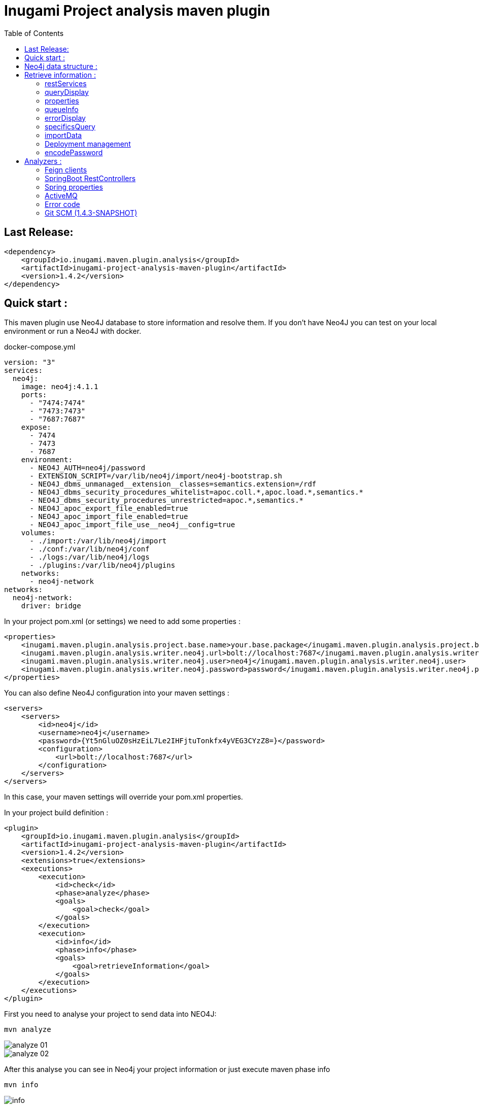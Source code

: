 = Inugami Project analysis maven plugin
:toc:
:source-highlighter: pygments

== Last Release:
[source,xml]
----
<dependency>
    <groupId>io.inugami.maven.plugin.analysis</groupId>
    <artifactId>inugami-project-analysis-maven-plugin</artifactId>
    <version>1.4.2</version>
</dependency>
----

== Quick start :

This maven plugin use Neo4J database to store information and resolve them.
If you don't have Neo4J you can test on your local environment or run a Neo4J with docker.

.docker-compose.yml
[source,yaml]
----
version: "3"
services:
  neo4j:
    image: neo4j:4.1.1
    ports:
      - "7474:7474"
      - "7473:7473"
      - "7687:7687"
    expose:
      - 7474
      - 7473
      - 7687
    environment:
      - NEO4J_AUTH=neo4j/password
      - EXTENSION_SCRIPT=/var/lib/neo4j/import/neo4j-bootstrap.sh
      - NEO4J_dbms_unmanaged__extension__classes=semantics.extension=/rdf
      - NEO4J_dbms_security_procedures_whitelist=apoc.coll.*,apoc.load.*,semantics.*
      - NEO4J_dbms_security_procedures_unrestricted=apoc.*,semantics.*
      - NEO4J_apoc_export_file_enabled=true
      - NEO4J_apoc_import_file_enabled=true
      - NEO4J_apoc_import_file_use__neo4j__config=true
    volumes:
      - ./import:/var/lib/neo4j/import
      - ./conf:/var/lib/neo4j/conf
      - ./logs:/var/lib/neo4j/logs
      - ./plugins:/var/lib/neo4j/plugins
    networks:
      - neo4j-network
networks:
  neo4j-network:
    driver: bridge
----




In your project pom.xml (or settings) we need to add some properties :

[source,xml]
----
<properties>
    <inugami.maven.plugin.analysis.project.base.name>your.base.package</inugami.maven.plugin.analysis.project.base.name>
    <inugami.maven.plugin.analysis.writer.neo4j.url>bolt://localhost:7687</inugami.maven.plugin.analysis.writer.neo4j.url>
    <inugami.maven.plugin.analysis.writer.neo4j.user>neo4j</inugami.maven.plugin.analysis.writer.neo4j.user>
    <inugami.maven.plugin.analysis.writer.neo4j.password>password</inugami.maven.plugin.analysis.writer.neo4j.password>
</properties>
----

You can also define Neo4J configuration into your maven settings :

[source,xml]
----
<servers>
    <servers>
        <id>neo4j</id>
        <username>neo4j</username>
        <password>{Yt5nGluOZ0sHzEiL7Le2IHFjtuTonkfx4yVEG3CYzZ8=}</password>
        <configuration>
            <url>bolt://localhost:7687</url>
        </configuration>
    </servers>
</servers>
----
In this case, your maven settings will override your pom.xml properties.


In your project build definition :
[source,xml]
----
<plugin>
    <groupId>io.inugami.maven.plugin.analysis</groupId>
    <artifactId>inugami-project-analysis-maven-plugin</artifactId>
    <version>1.4.2</version>
    <extensions>true</extensions>
    <executions>
        <execution>
            <id>check</id>
            <phase>analyze</phase>
            <goals>
                <goal>check</goal>
            </goals>
        </execution>
        <execution>
            <id>info</id>
            <phase>info</phase>
            <goals>
                <goal>retrieveInformation</goal>
            </goals>
        </execution>
    </executions>
</plugin>
----

First you need to analyse your project to send data into NEO4J:

[source,bash]
----
mvn analyze
----

image::doc/analyze-01.png[]
image::doc/analyze-02.png[]

After this analyse you can see in Neo4j your project information or just execute maven phase info

[source,bash]
----
mvn info
----
image::doc/info.png[]

This phase requires to specify an action to display information

== Neo4j data structure :
image::doc/nodes.png[]


== Retrieve information :

After analyze, all information is present into Neo4J. We can now query Neo4J to retrieve
information. Attention : in some commons use cases it's easier to invoke the plugin to display result.

All additional properties can be defined in properties section of pom.xml or via command line invocation (with -D prefix).

=== restServices
One of common problems in microservice architecture is to known interconnections between services.
What's happen if I change my service ? Who consume a service and which version is currently in use ?
To address this issue, the inugami analysis plugin will analyze all Springboot Rest endpoint and feign clients
to detect interdependencies between projects.

REST endpoints can be defined in current project or as a transitive dependency. The plugin retrieve
transitive dependencies over 10 sub levels.
[source,bash]
----
mvn info -Daction=restServices
----
The color code is the same as Swagger, all GET endpoints are blue, green for POST, and red for DELETE.

image::doc/restServices-01.png[]

In case where some projects consume an endpoint these will be described in the result :

image::doc/restServices-02.png[]

=== queryDisplay
Query display allows the generation of a Neo4J cypher query from the current projet.

[source,bash]
----
mvn info -Daction=queryDisplay
----
image::doc/queryDisplay-01.png[]

Different queries are available, so it's required to specify the one in use.

----
mvn info -Daction=queryDisplay -Dquery=search_services_rest
----


[source,bash]
----
mvn info -Daction=queryDisplay -Dquery=search_error_codes
----

image::doc/queryDisplay-02.png[]

=== properties
Properties action displays project properties. This action retrieves also dependencies properties.
At this moment these properties are extracted from Spring properties (@Value, bean properties, conditionals beans,
properties usages on JMS or RabbitMQ listeners)


If a property has no default value, it will be displayed in red.
In yellow, we have properties who enable some beans.
If a property have bean validator constraints, these will be displayed too.

[source,bash]
----
mvn info -Daction=properties
----
image::doc/properties.png[]

=== queueInfo
Queue information have the same approach as restServices but for JMS and RabbitMQ.
It's able to detect producers and listeners, tracing event payload and all
information on queue binding.

Like restServices, the queueInfo retrieves information over 10 levels of transitive dependencies.
[source,bash]
----
mvn info -Daction=queueInfo
----

image::doc/queue.png[]

To track all JMS senders and RabbitMQ sender it's required to add annotations in your source code.

For JMS :

[source,java]
----
@JmsSender(destination = "${my.activeMq.onUserCreated.queue}", id = "create.user.queue")
public void sendCreateUser(final String someParameter, @JmsEvent final User user) {
    // process sending event
}
----

For RabbitMQ :

[source,bash]
----
@RabbitMqSender(echangeName = "${events.exchangeName}",
                queue = "${events.method.user.queueName}",
                routingKey = "${events.user.method.created.routingKey}"
)
public void fireEvent(@RabbitMqEvent  final UserCreatedEvent event) {
    // process sending event
}
----

If you use multi-handler on RabbitLister you need to add an annotation specifying which routing key is in use :

[source,java]
----

@RabbitMqHandlerInfo(routingKey = "${events.user.authenticated.routingKey}",
typeId = "${events.user.authenticated.typeId}")
@RabbitHandler
public void onAuthenticated(final UserAuthenticatedEvent event) {
    // process listen
}
----

All specific annotations are contained into an inugami artifact :

[source,xml]
----
<dependency>
    <groupId>io.inugami.maven.plugin.analysis</groupId>
    <artifactId>inugami-project-analysis-maven-plugin-annotations</artifactId>
    <version>${io.inugami.maven.plugin.analysis.version}</version>
</dependency>
----

This artifact contains only annotations, nothing else.

=== errorDisplay
Error management is essential to make better applications. Interteam communication is a must.
Writing wiki is not our way, it's time-consuming and quickly outdate.
Inugami generates errors directly from code.
[source,bash]
----
mvn info -Daction=errorDisplay
----


Per default Inugami plugin use the Inugami error interface to detect error code :

[source,java]
----
package io.inugami.api.exceptions;
import java.util.function.BiConsumer;

public interface ErrorCode {
    public ErrorCode getCurrentErrorCode();

    default int getStatusCode() {
        return getCurrentErrorCode() == null ? 500 : getCurrentErrorCode().getStatusCode();
    }

    default String getErrorCode() {
        return getCurrentErrorCode() == null ? "undefine" : getCurrentErrorCode().getErrorCode();
    }

    default String getMessage() {
        return getCurrentErrorCode() == null ? "error" : getCurrentErrorCode().getMessage();
    }

    default String getMessageDetail() {
        return getCurrentErrorCode() == null ? null : getCurrentErrorCode().getMessageDetail();
    }

    default String getErrorType() {
        return getCurrentErrorCode() == null ? "technical" : getCurrentErrorCode().getErrorType();
    }

    default String getPayload() {
        return getCurrentErrorCode() == null ? null : getCurrentErrorCode().getPayload();
    }

    default BiConsumer<String, Exception> getErrorHandler() {
        return getCurrentErrorCode() == null ? null : getCurrentErrorCode().getErrorHandler();
    }
}
----

This interface is present in inugami_api artifact :
[source,xml]
----
<dependencies>
    <groupId>io.inugami</groupId>
    <artifactId>inugami_api</artifactId>
    <version>2.0.0</version>
</dependencies>
----

This interface can be used over enum types or on static class fields.
[source,java]
----
public enum IssuesError implements ErrorCode {

    ISSUES_1(newBuilder()
            .setStatusCode(400)
            .setMessage("issues request invalid")
            .setErrorType("input")),

    ISSUES_1_1(newBuilder()
            .setStatusCode(400)
            .setMessage("issue uid is mandatory")
            .setFonctionnalError());

    private final ErrorCode errorCode;

    private IssuesError(final ErrorCodeBuilder errorBuilder) {
        errorCode = errorBuilder.setErrorCode(this.name()).build();
    }

    @Override
    public ErrorCode getCurrentErrorCode() {
        return errorCode;
    }
}
----

You can define your error code interface, to do so just add a property in your pom.xml
[source,java]
----
<properties>
   <inugami.maven.plugin.analysis.analyzer.errorCode.interface>io.inugami.demo.spring.boot.training.api.exceptions.ErrorCode</inugami.maven.plugin.analysis.analyzer.errorCode.interface>
</properties>
----

In this case the plugin will retrieve all values defined in your interface.

image::doc/errorCode.png[]

.Additional configuration
|===
|Property | type | default value | description

|-Dinugami.maven.plugin.analysis.analyzer.errorCode.interface
|String
|io.inugami.api.exceptions.ErrorCode
|The error code interface to use

|-Dexport
| boolean
| false
| allow exporting results as CSV files
|===

=== specificsQuery
The plugin is able to retrieve information from Neo4J and display them.
If you need to execute a specific cypher query is possible to use this plugin to do that.

[source,bash]
----
mvn info -Daction=specificsQuery -Dexport=true
----

image::doc/specificQuery.png[]

.Additional configuration
|===
|Property | type | default value | description


|-Dinugami.query.path
|String
|null
|Path to cypher query, if isn't define the plugin will ask for this one in prompt.

|-Dinugami.skip.properties
|String (Regex Pattern)
|null
|for not display some nodes properties


|-Dexport
|boolean
|false
|Allow to export result as CSV file

|===

=== importData
To import some data into Neo4J it's possible to call the importData action.
This action is able to execute a cypher query or to import a JSON model.

For both it's required to specify the property *inugami.query.path* to define the import script path
[source,bash]
----
mvn info -Daction=importData
----

For cypher query is just a basic .cql script. This one must juste have for extension *.cql*. Neo4j has great documentation on cypher language : https://neo4j.com/docs/cypher-manual/current/

For the JSON model, is the internal plugin model as JSON :
[source,json]
----
{
  "nodes": [
    {
      "type": "String",
      "uid": "String",
      "name": "String",
      "properties": {
        "<String>": "Serializable",
        "<String>": 42
      }
    }
  ],
  "nodesToDeletes": ["String"],
  "createScripts" : ["String(Cypher)"],
  "relationships": [
    {
      "from": "String",
      "to": "String",
      "type": "String",
      "properties": {
        "<String>": "Serializable"
      }
    }
  ],
  "relationshipsToDeletes": [
    {
      "from": "String",
      "to": "String",
      "type": "String",
      "properties": {
        "<String>": "Serializable"
      }
    }
  ],
  "deleteScripts": ["String(Cypher)"]
}
----

.Additional configuration
|===
|Property | type | default value | description


|-Dinugami.query.path
|String
|null
|Path to cypher or JSON import script query, if it's not defined the plugin will prompt for a value.


|===
=== Deployment management

Microservices complicate the deployment process. It's very important to know which microservice is on which
environment.

==== publish
You need to pass some additional information to Neo4J to detect which artifact is on wich environment.
The easiest way is to use the "publish action".

[source,bash]
----
mvn info -Daction=publish
----

image::doc/publish-01.png[]

image::doc/publish-02.png[]

On *DEPLOY* we can see that the plugin has added the deployment date (on ISO date and timestamp, both are on system time zone and on UTC)
.Additional configuration
|===
|Property | type | default value | description


|-DuseMavenProject
|Boolean
| null
|Allow using current project GAV, if null the plugin will prompt for a value.

|-Denv
|String
| null
|Destination environment, if null the plugin will prompt for a value.

|-DenvLevel
|int
| 0
|To sort environments it's necessary to add weight, if null the plugin will prompt for a value.

|-DenvType
|String
| null
|The environment type (like DEV, INT, PREP, PROD..), if null the plugin will prompt for a value.


|-DautoUnpublish
|boolean
|false
|Allow remove relationship between an artifact and an environment node


|-DjustThisVersion
|boolean
|false
|If you want to clean all version relationship between an artifact and an environment node

|-DpreviousEnv
|boolean
|false
|For cleaning previous staging environment, this value will be prompted if not defined on an enabled autoPublish.
|===


==== unpublish

It's very closer than publish but in this action we will remove deployments relationship on a specific version and an
environment.

[source,bash]
----
mvn info -Daction=unpublish
----

.Additional configuration
|===
|Property | type | default value | description

|-DuseMavenProject
|boolean
|false
|Allow using current project GAV and not ask for this information

|-Denv
|String
| null
|Destination environment, if null the plugin will prompt for a value.

|-DenvLevel
|int
| 0
|To sort environments it's necessary to add weight, if null the plugin will prompt for a value.

|-DenvType
|String
| null
|The environment type (like DEV, INT, PREP, PROD..), if null the plugin will prompt for a value.

|-DjustThisVersion
|boolean
|false
|If you want to clean all version relationship between an artifact and an environment node

|===


==== versionEnv
The action versionEnv is able to verify if your project have all dependencies available on all environments.

[source,bash]
----
mvn info -Daction=versionEnv
----

In this example, the project *project-consumer* is using a REST endpoint produced by *spring-boot-training-lifecycle*.
PREP_2 is not deployed. The service project *project-consumer* can't work correctly on this
environment.

Also, this project use a REST endpoint `[GET]/comments/comments` but no producer have been detected

image::doc/versionEnv.png[]

.Additional configuration
|===
|Property | type | default value | description

|-Dexport
|boolean
|false
|Allow exporting result as CSV file

|-DuseMavenProject
|boolean
|false
|Allow using current project GAV and not ask for this information
|===


==== envInfo
This action is a quick representation of an environment deployment status. It's able to retrieve which artifacts are present
on which environments.

[source,bash]
----
mvn info -Daction=envInfo
----

image::doc/envInfo.png[]

.Additional configuration
|===
|Property | type | default value | description

|-Dexport
|boolean
|false
|Allow to export result as CSV file
|===

=== encodePassword
This action is just a small tool to encode a password or sensible value in AES.


[source,bash]
----
mvn info -Daction=encodePassword
----

image::doc/password.png[]

.Additional configuration
|===
|Property | type | default value | description

|-Dinugami.maven.plugin.analysis.secret
|String (16 chars)
|null
|AES passphrase
|===

== Analyzers :

=== Feign clients
Feign clients analyzer scan all feign client interface to resolve project consuming REST endpoints;

.Properties
|===
|Property | type | default value | description

|inugami.maven.plugin.analysis.analyzer.feign.enable
|boolean
|true
|Allow to disable feign client analyzer

|inugami.maven.plugin.analysis.analyzer.restControllers.strict
|boolean
|true
|if this mode isn't enable, only mandatory fields in models have been used for identify REST endpoint
|===

=== SpringBoot RestControllers
To resolve project REST endpoint exposition, this analyzer scan all SpringBoot RestController.

.Properties
|===
|Property | type | default value | description

|inugami.maven.plugin.analysis.analyzer.restControllers.enable
|boolean
|true
|Allow disabling feign client analyzer

|inugami.maven.plugin.analysis.analyzer.restControllers.strict
|boolean
|true
|if this mode isn't enable, only mandatory fields in models have been used for identify REST endpoint
|===

=== Spring properties
Bad properties configuration is the source of most problems on a spring project.
This analyzer scan all properties injected by @Value annotation or Bean configuration definition.

.Properties
|===
|Property | type | default value | description

|inugami.maven.plugin.analysis.analyzer.properties.enable
|boolean
|true
|Allow disabling feign client analyzer
|===

=== ActiveMQ
To resolve activeMQ consumers and listeners, this analyzer is scanning all Spring @JmsListener annotation.

.Properties
|===
|Property | type | default value | description

|inugami.maven.plugin.analysis.analyzer.jms.enable
|boolean
|true
|Allow disabling feign client analyzer
|===


=== Error code
To resolve activeMQ consumers and listeners, this analyzer is scanning all Spring @JmsListener annotation.

.Properties
|===
|Property | type | default value | description

|inugami.maven.plugin.analysis.analyzer.errorCode.enable
|boolean
|true
|Allow disabling error code analyzer

|inugami.maven.plugin.analysis.analyzer.errorCode.interface
|String
|io.inugami.api.exceptions.ErrorCode
|Allow to specify the error code interface, configured by default with inugami error code interface

|inugami.maven.plugin.analysis.analyzer.errorCode.fieldName
|String
|errorCode
|Allow to override the default error code "field". The method defined in error code interface resolves this field. Accessor prefix is ignored
|===


=== Git SCM (1.4.3-SNAPSHOT)
Git scm analyzer allow to extract all commit since last project tag. If your project haven't tag yet, this analyzer
retrieve all commit since repository creation.

After analyze, new nodes types appear :

- Scm, who contains all commit details
- MergeRequest, to retrace all merges requests on version. If you use feature branch, the specified issue will be retrieve too  (for example with branch name `feature/123_my_feature`, issue *123* will be extracted).
- Issue
- Issue label

image::doc/git_scm.png[]

image::doc/github_issues.png[]

image::doc/github_merge_request.png[]

To display the release note you can invoke task `mvn info -Daction=releaseNote`

image::doc/release_note_light.png[]

You can see on this example generated release-note as asciidoc : link:doc/release-note-example.adoc

==== Issue Management
the Git scm analyzer will extract issues and merge request from commit message. On each it will call your issue
management to retrieve more information on tickets.

To enable this behavior it's require to add `issueManagement` with link to SCM API in your pom.xml :

*For GitLab :*
[source,xml]
----
<issueManagement>
    <system>gitlab</system>
    <url>https://gitlab.com/api/v4/projects/123457890</url>
</issueManagement>
----

*For GitHub :*
[source,xml]
----
<issueManagement>
    <system>github</system>
    <url>https://api.github.com/repos/inugamiio/inugami-project-analysis-maven-plugin-parent</url>
</issueManagement>
----


*For Jira :*
[source,xml]
----
<issueManagement>
    <system>jira</system>
    <url>https://jira.url</url>
</issueManagement>
----


All issue management need credentials to grant access on REST API. To configure these you will add server tag in your
maven settings.xml :

[source,xml]
----
<servers>
    <server>
      <id>gitlab</id>
      <privateKey>{MIAuTFbZUxsHC0aBub3Frxr1d/kik/yafcVYW6KDzqU=}</privateKey>
    </server>

    <server>
      <id>github</id>
      <privateKey>{s5Ydy14rYAwHekKyJxAYAFnFO6igA9/lykiQCT+ct8U=}</privateKey>
    </server>

    <server>
      <id>jira</id>
      <username>{1Jur5y14rYAwHekKyJxAYAFnFO6igA9/lyki+ct8U=}</username>
      <password>{s5Ydy14rYAwHekKyJxAYAFnFO6igA9/lykiQCT+ct8U=}</password>
    </server>
</servers>
----

It's possible to encrypt your password with maven standard encryption mechanism (https://maven.apache.org/guides/mini/guide-encryption.html)



.Properties
|===
|Property | type | default value | description

|inugami.maven.plugin.analysis.issue.tracker.pr.url
|String
|${issueManagement.url}
|If you use another repository to manage your project backlog, `issueManagement.url` must be configure on it. But to trace
merge request you should define `inugami.maven.plugin.analysis.issue.tracker.pr.url` with the issue management of your
source code repository

|===


===== Jira custom fields
Jira allow to define custom fields on your issues. To extract these you can create
a SPI implementation of interface `i.inugami.maven.plugin.analysis.api.scan.issue.tracker.JiraCustomFieldsAppender`

[source,java]
----
public interface JiraCustomFieldsAppender {
    void append(String issueId,
                JsonNode json,
                LinkedHashMap<String, Serializable> issueProperties,
                ScanNeo4jResult neo4jResult);
}
----

.Parameters
|===
|Property | type |  description

|issueId
|String
|Current issue uid

|json
|com.fasterxml.jackson.databind.JsonNode
|Tree representation of current Json response. For more information on Jira Rest API see https://docs.atlassian.com/software/jira/docs/api/REST/8.13.2/#api/2/issue-getIssue

|issueProperties
|LinkedHashMap<String, Serializable>
|Current properties

|neo4jResult
|io.inugami.maven.plugin.analysis.api.models.ScanNeo4jResult
|Allow to create another nodes or relationships
|===

Your implementation can be in classpath or linked on plugin dependencies.
All implementation must be declare into `src/resources/META-INF/services/io.inugami.maven.plugin.analysis.api.scan.issue.tracker.JiraCustomFieldsAppender`

Example :

src/resources/META-INF/services/io.inugami.maven.plugin.analysis.api.scan.issue.tracker.JiraCustomFieldsAppender :
[source]
----
io.app.JiraCustomFieldExtractor
----

[source,java]
----
package io.app;

public class JiraCustomFieldExtractor implements JiraCustomFieldsAppender {
    public void append(String issueId,
                JsonNode json,
                LinkedHashMap<String, Serializable> issueProperties,
                ScanNeo4jResult neo4jResult){
        // implementation
    }
}
----